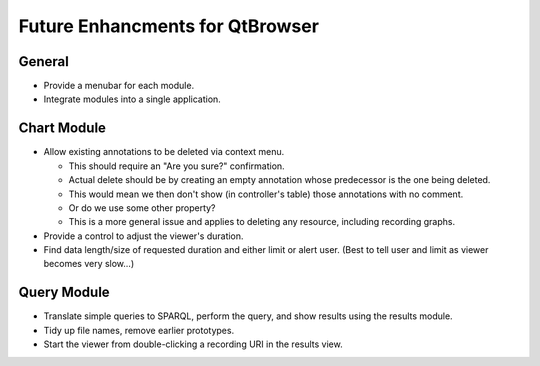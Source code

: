 Future Enhancments for QtBrowser
================================

General
-------

* Provide a menubar for each module.
* Integrate modules into a single application.


Chart Module
------------

* Allow existing annotations to be deleted via context menu.

  * This should require an "Are you sure?" confirmation.
  * Actual delete should be by creating an empty annotation
    whose predecessor is the one being deleted.
  * This would mean we then don't show (in controller's
    table) those annotations with no comment.
  * Or do we use some other property?
  * This is a more general issue and applies to deleting any
    resource, including recording graphs.
    
* Provide a control to adjust the viewer's duration.

* Find data length/size of requested duration and either limit
  or alert user. (Best to tell user and limit as viewer becomes
  very slow...)


Query Module
------------
        
* Translate simple queries to SPARQL, perform the query,
  and show results using the results module.
* Tidy up file names, remove earlier prototypes.
* Start the viewer from double-clicking a recording URI
  in the results view.
